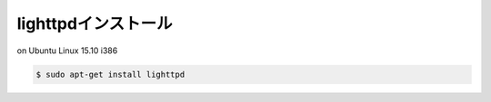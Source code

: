 .. -*- coding: utf-8; mode: rst; -*-

.. spawn-fcgi (1.6.4-1) を展開しています...
   man-db (2.7.4-1) のトリガを処理しています ...
   ufw (0.34-2) のトリガを処理しています ...
   ureadahead (0.100.0-19) のトリガを処理しています ...
   systemd (225-1ubuntu9) のトリガを処理しています ...
   libterm-readkey-perl (2.33-1) を設定しています ...
   libterm-readline-perl-perl (1.0303-1) を設定しています ...
   spawn-fcgi (1.6.4-1) を設定しています ...
   gamin (0.1.10-5) を設定しています ...
   libgamin0 (0.1.10-5) を設定しています ...
   lighttpd (1.4.35-4ubuntu1) を設定しています ...
   libc-bin (2.21-0ubuntu4.1) のトリガを処理しています ...
   ureadahead (0.100.0-19) のトリガを処理しています ...
   systemd (225-1ubuntu9) のトリガを処理しています ...
   ufw (0.34-2) のトリガを処理しています ...


lighttpdインストール
====================

on Ubuntu Linux 15.10 i386

.. code-block:: bash

   $ sudo apt-get install lighttpd
